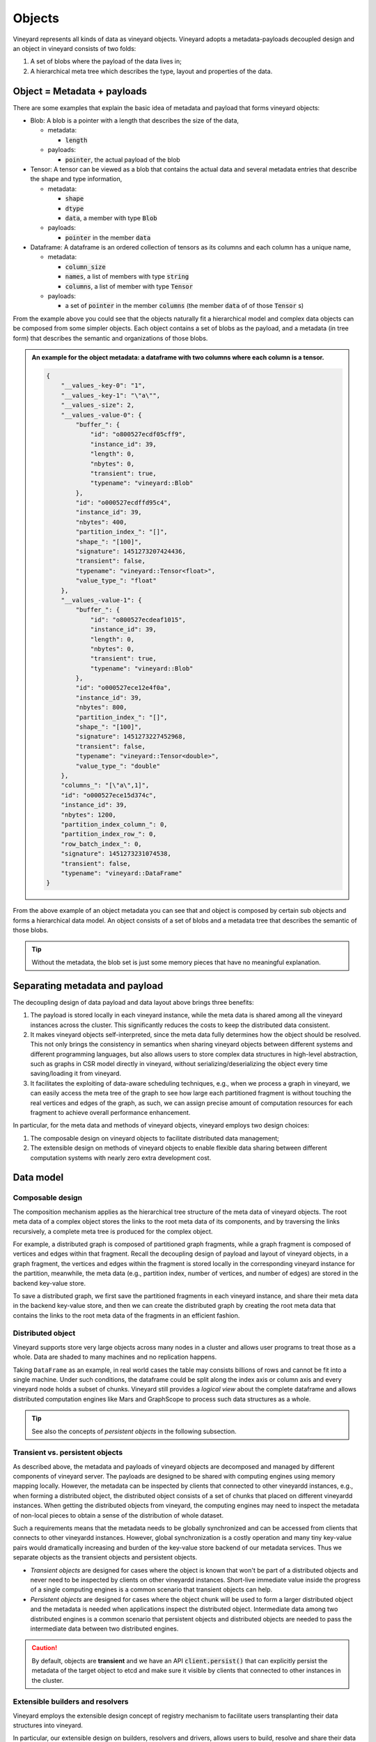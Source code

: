 .. _vineyard-objects:

Objects
=======

Vineyard represents all kinds of data as vineyard objects. Vineyard adopts a
metadata-payloads decoupled design and an object in vineyard consists of two folds:

1.  A set of blobs where the payload of the data lives in;
2.  A hierarchical meta tree which describes the type, layout and properties of the data.

.. _metadata-and-payloads:

Object = Metadata + payloads
----------------------------

There are some examples that explain the basic idea of metadata and payload that
forms vineyard objects:

- Blob: A blob is a pointer with a length that describes the size of the data,

  - metadata:

    - :code:`length`

  - payloads:

    - :code:`pointer`, the actual payload of the blob

- Tensor: A tensor can be viewed as a blob that contains the actual data and several
  metadata entries that describe the shape and type information,

  - metadata:

    - :code:`shape`
    - :code:`dtype`
    - :code:`data`, a member with type :code:`Blob`

  - payloads:

    - :code:`pointer` in the member :code:`data`

- Dataframe: A dataframe is an ordered collection of tensors as its columns and each
  column has a unique name,

  - metadata:

    - :code:`column_size`
    - :code:`names`, a list of members with type :code:`string`
    - :code:`columns`, a list of member with type :code:`Tensor`

  - payloads:

    - a set of :code:`pointer` in the member :code:`columns` (the member :code:`data` of
      of those :code:`Tensor` s)

From the example above you could see that the objects naturally fit a hierarchical
model and complex data objects can be composed from some simpler objects. Each object
contains a set of blobs as the payload, and a metadata (in tree form) that describes
the semantic and organizations of those blobs.

.. admonition:: An example for the object metadata: a dataframe with two columns where each
                column is a tensor.
   :class: admonition-details

   .. code:: json

        {
            "__values_-key-0": "1",
            "__values_-key-1": "\"a\"",
            "__values_-size": 2,
            "__values_-value-0": {
                "buffer_": {
                    "id": "o800527ecdf05cff9",
                    "instance_id": 39,
                    "length": 0,
                    "nbytes": 0,
                    "transient": true,
                    "typename": "vineyard::Blob"
                },
                "id": "o000527ecdffd95c4",
                "instance_id": 39,
                "nbytes": 400,
                "partition_index_": "[]",
                "shape_": "[100]",
                "signature": 1451273207424436,
                "transient": false,
                "typename": "vineyard::Tensor<float>",
                "value_type_": "float"
            },
            "__values_-value-1": {
                "buffer_": {
                    "id": "o800527ecdeaf1015",
                    "instance_id": 39,
                    "length": 0,
                    "nbytes": 0,
                    "transient": true,
                    "typename": "vineyard::Blob"
                },
                "id": "o000527ece12e4f0a",
                "instance_id": 39,
                "nbytes": 800,
                "partition_index_": "[]",
                "shape_": "[100]",
                "signature": 1451273227452968,
                "transient": false,
                "typename": "vineyard::Tensor<double>",
                "value_type_": "double"
            },
            "columns_": "[\"a\",1]",
            "id": "o000527ece15d374c",
            "instance_id": 39,
            "nbytes": 1200,
            "partition_index_column_": 0,
            "partition_index_row_": 0,
            "row_batch_index_": 0,
            "signature": 1451273231074538,
            "transient": false,
            "typename": "vineyard::DataFrame"
        }

From the above example of an object metadata you can see that and object is composed
by certain sub objects and forms a hierarchical data model. An object consists of
a set of blobs and a metadata tree that describes the semantic of those blobs.

.. tip::

    Without the metadata, the blob set is just some memory pieces that have no
    meaningful explanation.

Separating metadata and payload
-------------------------------

The decoupling design of data payload and data layout above brings three benefits:

1. The payload is stored locally in each vineyard instance, while the meta data is shared
   among all the vineyard instances across the cluster. This significantly reduces the costs
   to keep the distributed data consistent.

2. It makes vineyard objects self-interpreted, since the meta data fully determines how
   the object should be resolved. This not only brings the consistency in semantics when
   sharing vineyard objects between different systems and different programming languages,
   but also allows users to store complex data structures in high-level abstraction, such
   as graphs in CSR model directly in vineyard, without serializing/deserializing
   the object every time saving/loading it from vineyard.

3. It facilitates the exploiting of data-aware scheduling techniques, e.g., when we process
   a graph in vineyard, we can easily access the meta tree of the graph to see how large each
   partitioned fragment is without touching the real vertices and edges of the graph, as such,
   we can assign precise amount of computation resources for each fragment to achieve overall
   performance enhancement.

In particular, for the meta data and methods of vineyard objects, vineyard employs two
design choices:

1. The composable design on vineyard objects to
   facilitate distributed data management;

2. The extensible design on methods of vineyard objects to enable flexible data sharing
   between different computation systems with nearly zero extra development cost.

Data model
----------

Composable design
^^^^^^^^^^^^^^^^^

The composition mechanism applies as the hierarchical tree structure
of the meta data of vineyard objects. The root meta data of a complex object
stores the links to the root meta data of its components, and by traversing the
links recursively, a complete meta tree is produced for the complex object.

For example, a distributed graph is composed of partitioned graph fragments, while
a graph fragment is composed of vertices and edges within that fragment. Recall
the decoupling design of payload and layout of vineyard objects, in a graph fragment,
the vertices and edges within the fragment is stored locally in the corresponding
vineyard instance for the partition, meanwhile, the meta data (e.g., partition index,
number of vertices, and number of edges) are stored in the backend key-value store.

To save a distributed graph, we first save the partitioned fragments in each
vineyard instance, and share their meta data in the backend key-value store, and
then we can create the distributed graph by creating the root meta data that
contains the links to the root meta data of the fragments in an efficient fashion.

Distributed object
^^^^^^^^^^^^^^^^^^

Vineyard supports store very large objects across many nodes in a cluster and allows
user programs to treat those as a whole. Data are shaded to many machines and no
replication happens.

Taking ``DataFrame`` as an example, in real world cases the table may consists
billions of rows and cannot be fit into a single machine. Under such conditions,
the dataframe could be split along the index axis or column axis and every vineyard
node holds a subset of chunks. Vineyard still provides a *logical view* about the
complete dataframe and allows distributed computation engines like Mars and GraphScope
to process such data structures as a whole.

.. tip::

    See also the concepts of *persistent objects* in the following subsection.

Transient vs. persistent objects
^^^^^^^^^^^^^^^^^^^^^^^^^^^^^^^^

As described above, the metadata and payloads of vineyard objects are decomposed
and managed by different components of vineyard server. The payloads are designed
to be shared with computing engines using memory mapping locally. However, the
metadata can be inspected by clients that connected to other vineyardd instances,
e.g., when forming a distributed object, the distributed object consists of a set
of chunks that placed on different vineyardd instances. When getting the distributed
objects from vineyard, the computing engines may need to inspect the metadata of
non-local pieces to obtain a sense of the distribution of whole dataset.

Such a requirements means that the metadata needs to be globally synchronized and
can be accessed from clients that connects to other vineyardd instances. However,
global synchronization is a costly operation and many tiny key-value pairs would
dramatically increasing and burden of the key-value store backend of our metadata
services. Thus we separate objects as the transient objects and persistent objects.

- *Transient objects* are designed for cases where the object is known that won't
  be part of a distributed objects and never need to be inspected by clients on
  other vineyardd instances. Short-live immediate value inside the progress of a
  single computing engines is a common scenario that transient objects can help.

- *Persistent objects* are designed for cases where the object chunk will be used
  to form a larger distributed object and the metadata is needed when applications
  inspect the distributed object. Intermediate data among two distributed engines
  is a common scenario that persistent objects and distributed objects are needed
  to pass the intermediate data between two distributed engines.

.. caution::

    By default, objects are **transient** and we have an API :code:`client.persist()`
    that can explicitly persist the metadata of the target object to etcd and make
    sure it visible by clients that connected to other instances in the cluster.

Extensible builders and resolvers
^^^^^^^^^^^^^^^^^^^^^^^^^^^^^^^^^

Vineyard employs the extensible design concept of registry mechanism
to facilitate users transplanting their data structures into vineyard.

In particular, our extensible design on builders, resolvers and drivers,
allows users to build, resolve and share their data structures easily
through different systems and paradigms respectively, and the registry
mechanism is so basic that even the core data structures and drivers in
vineyard also follows the same design.

.. note::

    **So what is the registry mechanism?**

    In general, the registry mechanism decouples the methods from the definition
    of vineyard data types. For builders and resolvers, it means users can
    flexibly register different implementations in different languages
    to build and resolve the same vineyard data type, which makes the data
    available to share between different systems and paradigms, and makes
    it possible to exploit native language optimizations.

    On the other hand, for drivers, the registry mechanism allows users
    to flexibly plug-in functionality methods in different languages for
    vineyard data types, which assigns required capability to the data types
    along with the data analytical process.

    Further more, the registered methods can be implemented and optimized
    in accordance with specific data analytical tasks for further efficiency
    augmentation.

Implement your types
--------------------

Vineyard objects
^^^^^^^^^^^^^^^^

As we mentioned before, for each object in vineyard, it consists of two
parts:

1. The data payload stored in the corresponding vineyard instance locally
2. The hierarchical meta data shared across the vineyard cluster

In particular, ``Blob`` is the unit where the data payload lives in a vineyard
instance.
A blob object holds a segment of memory in the bulk store of the vineyard
instance, so that users can save their local buffer into a blob and
get the blob later in another process in a zero-copy fashion through
memory mapping.

.. code:: python

    >>> payload = b"Hello, World!"
    >>> blob_id = client.put(payload)
    >>> blob = client.get_object(blob_id)
    >>> print(blob.typename, blob.size, blob)

.. code:: console

    vineyard::Blob 28 Object <"o800000011cfa7040": vineyard::Blob>

On the other hand, the hierarchical meta data of vineyard objects are
shared across the cluster. In the following example, for simplicity,
we launch a vineyard cluster with
two vineyard instances in the same machine, although in practice,
these vineyard instances are launched distributively on each machine of the cluster.

.. code:: console

    $ python3 -m vineyard --socket /var/run/vineyard.sock1
    $ python3 -m vineyard --socket /var/run/vineyard.sock2

Then we can create a distributed pair of arrays in vineyard with the
first array stored in the first vineyard instance which listens to ipc_socket
``/var/run/vineyard.sock1``, and the second array stored in the second instance
listening to ipc_socket ``/var/run/vineyard.sock2``.

.. code:: python

    >>> import numpy as np
    >>> import vineyard
    >>> import vineyard.data.tensor

    >>> # build the first array in the first vineyard instance
    >>> client1 = vineyard.connect('/var/run/vineyard.sock1')
    >>> id1 = client1.put(np.zeros(8))
    >>> # persist the object to make it visible to form the global object
    >>> client1.persist(id1)

    >>> # build the second array in the second vineyard instance
    >>> client2 = vineyard.connect('/var/run/vineyard.sock2')
    >>> id2 = client2.put(np.ones(4))
    >>> # persist the object to make it visible to form the global object
    >>> client2.persist(id2)

    >>> # build the pair from client1
    >>> obj1 = client1.get_object(id1)
    >>> obj2 = client2.get_object(id2)
    >>> id_pair = client1.put((obj1, obj2))

    >>> # get the pair object from client2
    >>> obj_pair = client2.get_object(id_pair)
    >>> print(obj_pair.first.typename, obj_pair.first.size(), obj_pair.second.size())

.. code:: console

    vineyard::Array 8 4

.. code:: console

    >>> # get the pair value from client2
    >>> value_pair = client2.get(id_pair)
    >>> print(value_pair)

.. code:: console

    (None, [1, 1, 1, 1])

Here we can get the meta data of the pair object from ``client2``
though ``client1`` created it, but we can't get the payload of the
first element of the pair from ``client2``, since it is stored locally
in the first vineyard instance.

.. _divein-builder-resolver:

Builders and resolvers
^^^^^^^^^^^^^^^^^^^^^^

As we shown above, vineyard allows users to register builders/resolvers to build/resolve
vineyard objects from/to the data types in the client side based on the computation
requirements.

Suppose ``pyarrow`` types are employed in the context, then we can define the builder and
resolver between ``vineyard::NumericArray`` and ``pyarrow.NumericArray`` as follows:

.. code:: python

    >>> def numeric_array_builder(client, array, builder):
    >>>     meta = ObjectMeta()
    >>>     meta['typename'] = 'vineyard::NumericArray<%s>' % array.type
    >>>     meta['length_'] = len(array)
    >>>     meta['null_count_'] = array.null_count
    >>>     meta['offset_'] = array.offset
    >>>
    >>>     null_bitmap = buffer_builder(client, array.buffers()[0], builder)
    >>>     buffer = buffer_builder(client, array.buffers()[1], builder)
    >>>
    >>>     meta.add_member('buffer_', buffer)
    >>>     meta.add_member('null_bitmap_', null_bitmap)
    >>>     meta['nbytes'] = array.nbytes
    >>>     return client.create_metadata(meta)

    >>> def numeric_array_resolver(obj):
    >>>     meta = obj.meta
    >>>     typename = obj.typename
    >>>     value_type = normalize_dtype(re.match(r'vineyard::NumericArray<([^>]+)>', typename).groups()[0])
    >>>     dtype = pa.from_numpy_dtype(value_type)
    >>>     buffer = as_arrow_buffer(obj.member('buffer_'))
    >>>     null_bitmap = as_arrow_buffer(obj.member('null_bitmap_'))
    >>>     length = int(meta['length_'])
    >>>     null_count = int(meta['null_count_'])
    >>>     offset = int(meta['offset_'])
    >>>     return pa.lib.Array.from_buffers(dtype, length, [null_bitmap, buffer], null_count, offset)

Finally, we register the builder and resolver for automatic building and resolving:

.. code:: python

    >>> builder_ctx.register(pa.NumericArray, numeric_array_builder)
    >>> resolver_ctx.register('vineyard::NumericArray', numeric_array_resolver)

There are cases where we have more than one resolvers or builders for a certain type,
e.g., the :code:`vineyard::Tensor` object can be resolved as :code:`numpy.ndarray` or
:code:`xgboost::DMatrix`. We could have

.. code:: python

    def numpy_resolver(obj):
        ...

    default_resolver_context.register('vineyard::Tensor', numpy_resolver)

and

.. code:: python

    def xgboost_resolver(obj):
        ...

    default_resolver_context.register('vineyard::Tensor', xgboost_resolver)

at the same time. The stackable :code:`resolver_context` could help there,

.. code:: python

    with resolver_context({'vineyard::Tensor', xgboost_resolver}):
        ...

Assuming the default context resolves :code:`vineyard::Tensor` to :code:`numpy.ndarray`,
inside the :code:`with resolver_context` the :code:`vineyard::Tensor` will be resolved
to :code:`xgboost::DMatrix`, and after exiting the context the global environment
will be restored back as default.

The :code:`with resolver_context` is nestable as well.
